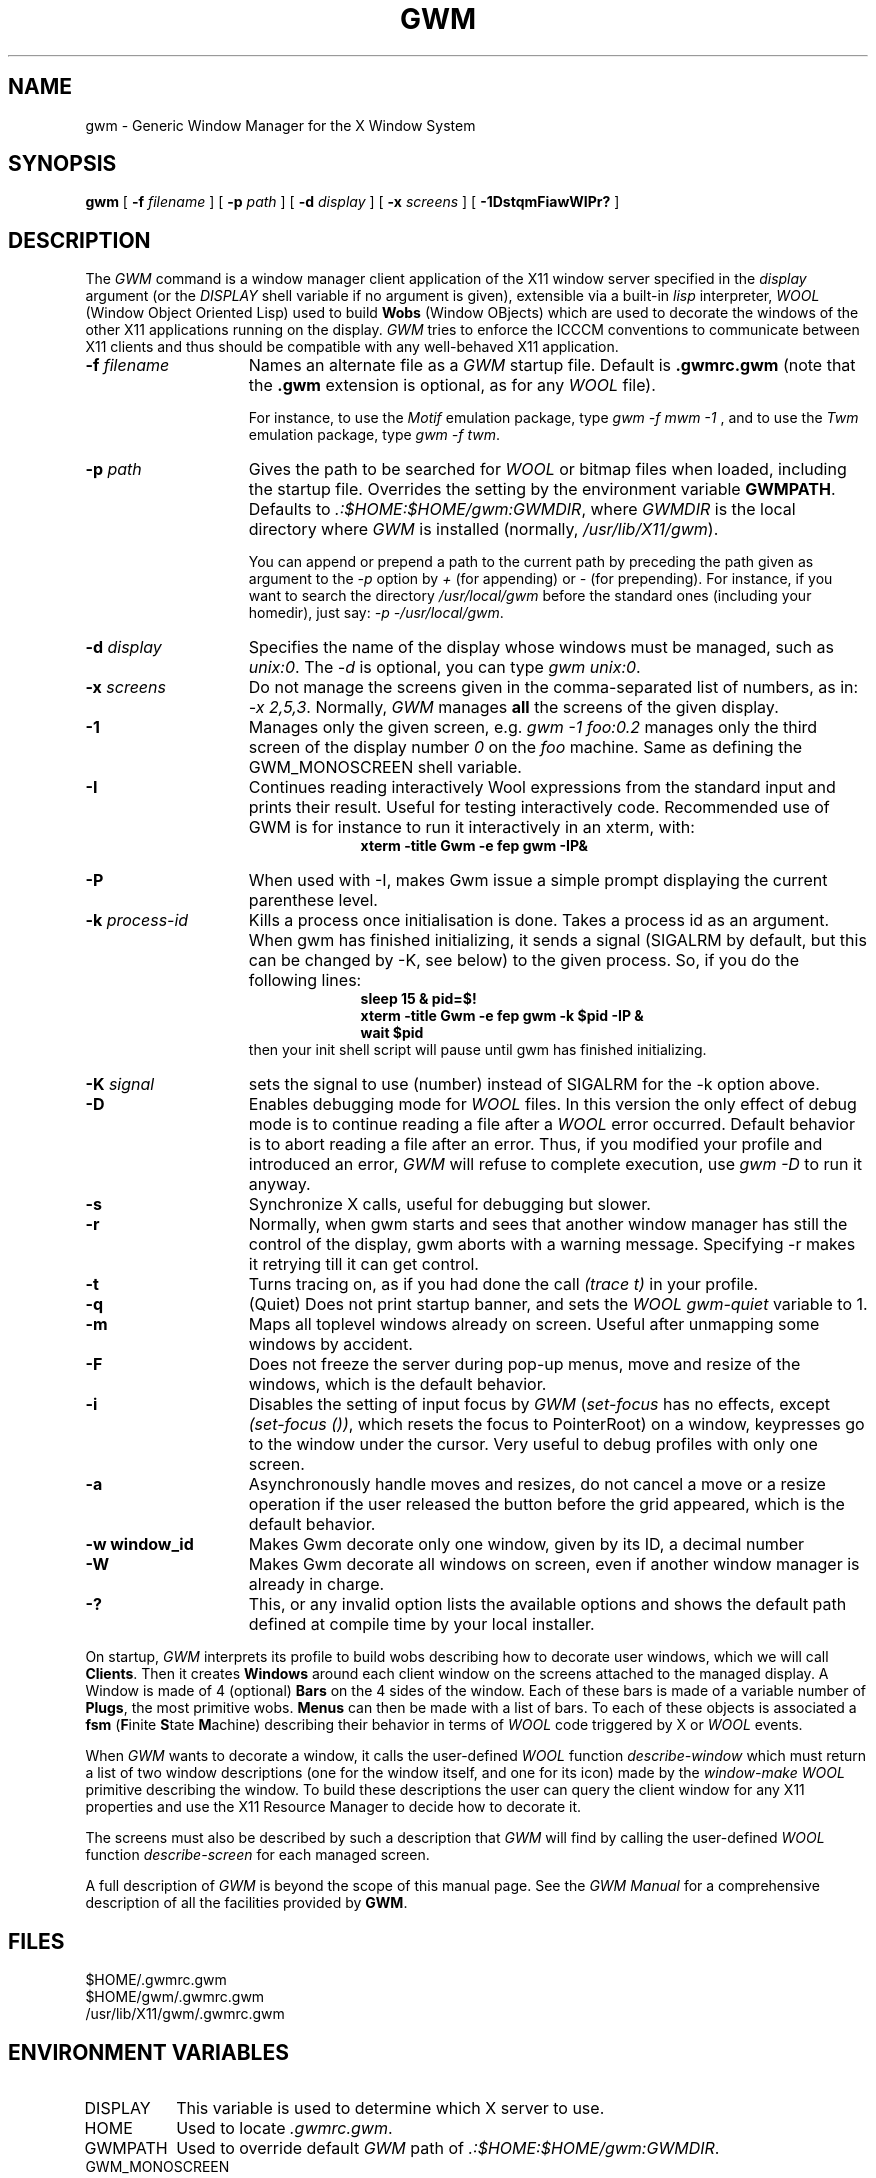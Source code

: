 .TH GWM 1 "Release 4" "X Version 11"
.SH NAME
gwm \- Generic Window Manager for the X Window System
.SH SYNOPSIS
.B gwm
[
.BI \-f " filename"
]
[
.BI \-p " path"
]
[
.BI \-d " display"
]
[
.BI \-x " screens"
]
[
.B \-1DstqmFiawWIPr?
]
.SH DESCRIPTION
The
.I GWM
command is a window manager client application of the X11 window
server specified in the
.I display
argument (or the
.I DISPLAY
shell
variable if no argument is given), extensible via a built-in
.I lisp
interpreter,
.I WOOL
(Window Object Oriented Lisp) used to build
.B Wobs
(Window OBjects) which are used to decorate the windows of the other X11
applications running on the display.
.I GWM
tries to enforce the ICCCM conventions to communicate between X11 clients
and thus should be compatible with any well-behaved X11 application.
.TP 15
.BI \-f " filename"
Names an alternate file as a
.I GWM
startup file.
Default is
.B .gwmrc.gwm
(note that the
.B ".gwm"
extension is
optional, as for any
.I WOOL
file).
.IP
For instance, to use the
.I Motif
emulation package, type
.IR "gwm \-f mwm \-1"
, and to use the
.I Twm
emulation package, type
.IR "gwm \-f twm" .
.TP 15
.BI \-p " path"
Gives the path to be searched for
.I WOOL
or bitmap
files when loaded, including the startup file. Overrides the setting by the
environment variable
.BR GWMPATH .
Defaults to
.IR ".:$HOME:$HOME/gwm:GWMDIR" ,
where
.I GWMDIR
is the local directory
where
.I GWM
is installed (normally,
.IR /usr/lib/X11/gwm ).
.IP
You can append or prepend a path to the current path by preceding the path
given as argument to the 
.I "\-p"
option by
.I "+"
(for appending) or
.I "\-"
(for prepending). For instance, if you want to search the directory
.I "/usr/local/gwm"
before the standard ones (including your homedir),
just say:
.IR "\-p \-/usr/local/gwm" .
.TP 15
.BI \-d " display"
Specifies the name of the display whose windows must be
managed, such as
.IR "unix:0" .
The
.I "\-d"
is optional, you can type
.IR "gwm unix:0" .
.TP 15
.BI \-x " screens"
Do not manage the screens given in the comma-separated
list of numbers, as in:
.IR "\-x\ 2,5,3" .
Normally,
.I GWM
manages
.B all
the screens of the given display.
.TP 15
.B \-1
Manages only the given screen, e.g.
.I "gwm \-1 foo:0.2"
manages
only the third screen of the display number
.I "0"
on the
.I "foo"
machine. Same as defining the GWM\_MONOSCREEN shell variable.
.TP 15
.BI \-I
Continues reading interactively Wool expressions from the
standard input and prints their result. Useful for testing interactively code.
Recommended use of GWM is for instance to run it interactively in an xterm,
with:
.in +1i
.ft B
.nf
xterm -title Gwm -e fep gwm -IP&
.fi
.ft P
.in -1i
.TP 15
.BI \-P
When used with -I, makes Gwm issue a simple prompt displaying the
current parenthese level.
.TP 15
.BI \-k " process-id"
Kills a process once initialisation is done. Takes a process id as an
argument. When gwm has finished initializing, it sends a signal (SIGALRM
by default, but this can be changed by -K, see below) to the given process. 
So, if you do the following lines:
.in +1i
.ft B
.nf
sleep 15 & pid=$!
xterm -title Gwm -e fep gwm -k $pid -IP &
wait $pid
.fi
.ft P
.in -1i
then your init shell script will pause until gwm has finished initializing.
.TP 15
.BI \-K " signal"
sets the signal to use (number) instead of SIGALRM for the -k option above.
.TP 15
.B \-D
Enables debugging mode for
.I WOOL
files. In this version the only
effect of debug mode is to continue reading a file after a
.I WOOL
error occurred. Default behavior is to abort reading a file after an error.
Thus, if you modified your profile and introduced an error,
.I GWM
will
refuse to complete execution, use
.I "gwm \-D"
to run it anyway.
.TP 15
.B \-s
Synchronize X calls, useful for debugging but slower.
.TP 15
.B \-r
Normally, when gwm starts and sees that another window manager has still the
control of the display, gwm aborts with a warning message. Specifying -r makes
it retrying till it can get control.
.TP 15
.B \-t
Turns tracing on, as if you had done the call
.I "(trace t)"
in
your profile.
.TP 15
.B \-q
(Quiet) Does not print startup banner, and sets the
.I WOOL
.I "gwm-quiet"
variable to 1.
.TP 15
.B \-m
Maps all toplevel windows already on screen. Useful after
unmapping some windows by accident.
.TP 15
.B \-F
Does not freeze the server during pop-up menus, move and resize of
the windows, which is the default behavior.
.TP 15
.B \-i
Disables the setting of input focus by
.I GWM
.RI ( "set-focus"
has no effects, except
.IR "(set-focus ())" ,
which resets the focus to
PointerRoot) on a window, keypresses go to the window under the cursor. Very
useful to debug profiles with only one screen.
.TP 15
.B \-a
Asynchronously handle moves and resizes, do not cancel a
move or a resize operation if the user released the button before the grid
appeared, which is the default behavior.
.TP 15
.B \-w window\_id
Makes Gwm decorate only one window, given by its ID, a decimal number
.TP 15
.B \-W
Makes Gwm decorate all windows on screen, even if another window manager 
is already in charge.
.TP 15
.B \-?
This, or any invalid option lists the available options and shows the
default path defined at compile time by your local installer.
.LP
On startup,
.I GWM
interprets its profile to build wobs describing how to
decorate user windows, which we will call
.BR Clients .
Then it creates
.B Windows
around each client window on the screens attached to the
managed display. A Window is made of 4 (optional)
.B Bars
on the 4 sides of the window.  Each of these bars is made of a variable
number of
.BR Plugs ,
the most primitive wobs.
.B Menus
can then be
made with a list of bars. To each of these objects is associated a
.B fsm
(\fBF\fPinite \fBS\fPtate \fBM\fPachine) describing their behavior
in terms of
.I WOOL
code triggered by X or
.I WOOL
events.
.LP
When
.I GWM
wants to decorate a window, it calls the user-defined
.I WOOL
function
.I "describe-window"
which must return a list of two window
descriptions (one for the window itself, and one for its icon) made by the
.I "window-make"
.I WOOL
primitive describing the window. To build these
descriptions the user can query the client window for any X11 properties and
use the X11 Resource Manager to decide how to decorate it.
.LP
The screens must also be described by such a description that
.I GWM
will find
by calling the user-defined
.I WOOL
function
.I "describe-screen"
for each
managed screen.
.LP
A full description of
.I GWM
is beyond the scope of this manual page.  See the
.I "GWM Manual"
for a comprehensive description of all the facilities provided by
.BR GWM .
.SH FILES
.nf
 $HOME/.gwmrc.gwm
 $HOME/gwm/.gwmrc.gwm
 /usr/lib/X11/gwm/.gwmrc.gwm
.fi
.SH "ENVIRONMENT VARIABLES"
.IP "DISPLAY" 8
This variable is used to determine which X server to use.
.IP "HOME" 8
Used to locate
.IR .gwmrc.gwm .
.IP "GWMPATH" 8
Used to override default
.I GWM
path of
.IR ".:$HOME:$HOME/gwm:GWMDIR" .
.IP "GWM\_MONOSCREEN" 8
Tells gwm to manage only one screen. This (or 
.IR \-1 )
option is required to run the Motif emulation package.
.IP "NO_KOALA_SPY   NO_GWM_LOG" 8
By default, gwm sends silently one udp packet when started to the author with the
hostname of the machine as contnts, to maintain some rough statistics of
use. If you dont want this to happen, you can set either of these two
variables to anything, or recompile with either of these preprocesssor symbols
defined.
.SH "SEE ALSO"
X(1), Xserver(1), xdm(1), xrdb(1)
.SH COPYRIGHT
.nf
Copyright 1989 GROUPE BULL
Copyright 1989 Massachusetts Institute of Technology
.fi
.LP
Permission to use, copy, modify, and distribute this software and its
documentation for any purpose and without fee is hereby granted, provided
that the above copyright notice appear in all copies and that both that
copyright notice and this permission notice appear in supporting
documentation, and that the name of GROUPE BULL not be used in advertising
or publicity pertaining to distribution of the software without specific,
written prior permission.  GROUPE BULL makes no representations about the
suitability of this software for any purpose.  It is provided ``as is''
without express or implied warranty.
.LP
GROUPE BULL disclaims all warranties with regard to this software,
including all implied warranties of merchantability and fitness,
in no event shall GROUPE BULL be liable for any special,
indirect or consequential damages or any damages
whatsoever resulting from loss of use, data or profits,
whether in an action of contract, negligence or other tortious
action, arising out of or in connection with the use 
or performance of this software.
.SH AUTHOR
.nf
Colas Nahaboo.
colas@mirsa.inria.fr

KOALA Project
BULL Research c/o INRIA
2004 route des Lucioles
06565 Valbonne Cedex
FRANCE
.fi
.SH "GWM INTEREST ELECTRONIC MAILING LIST"
.TP
.I gwm@mirsa.inria.fr
For questions to gwm maintainer, and for requests to be added to or
removed from the other mailing lists.
.TP
.I gwm-talk@mirsa.inria.fr
General comments, discussion, bug reports, etc. All mails posted to this address
will be redispatched to every member of this list.
